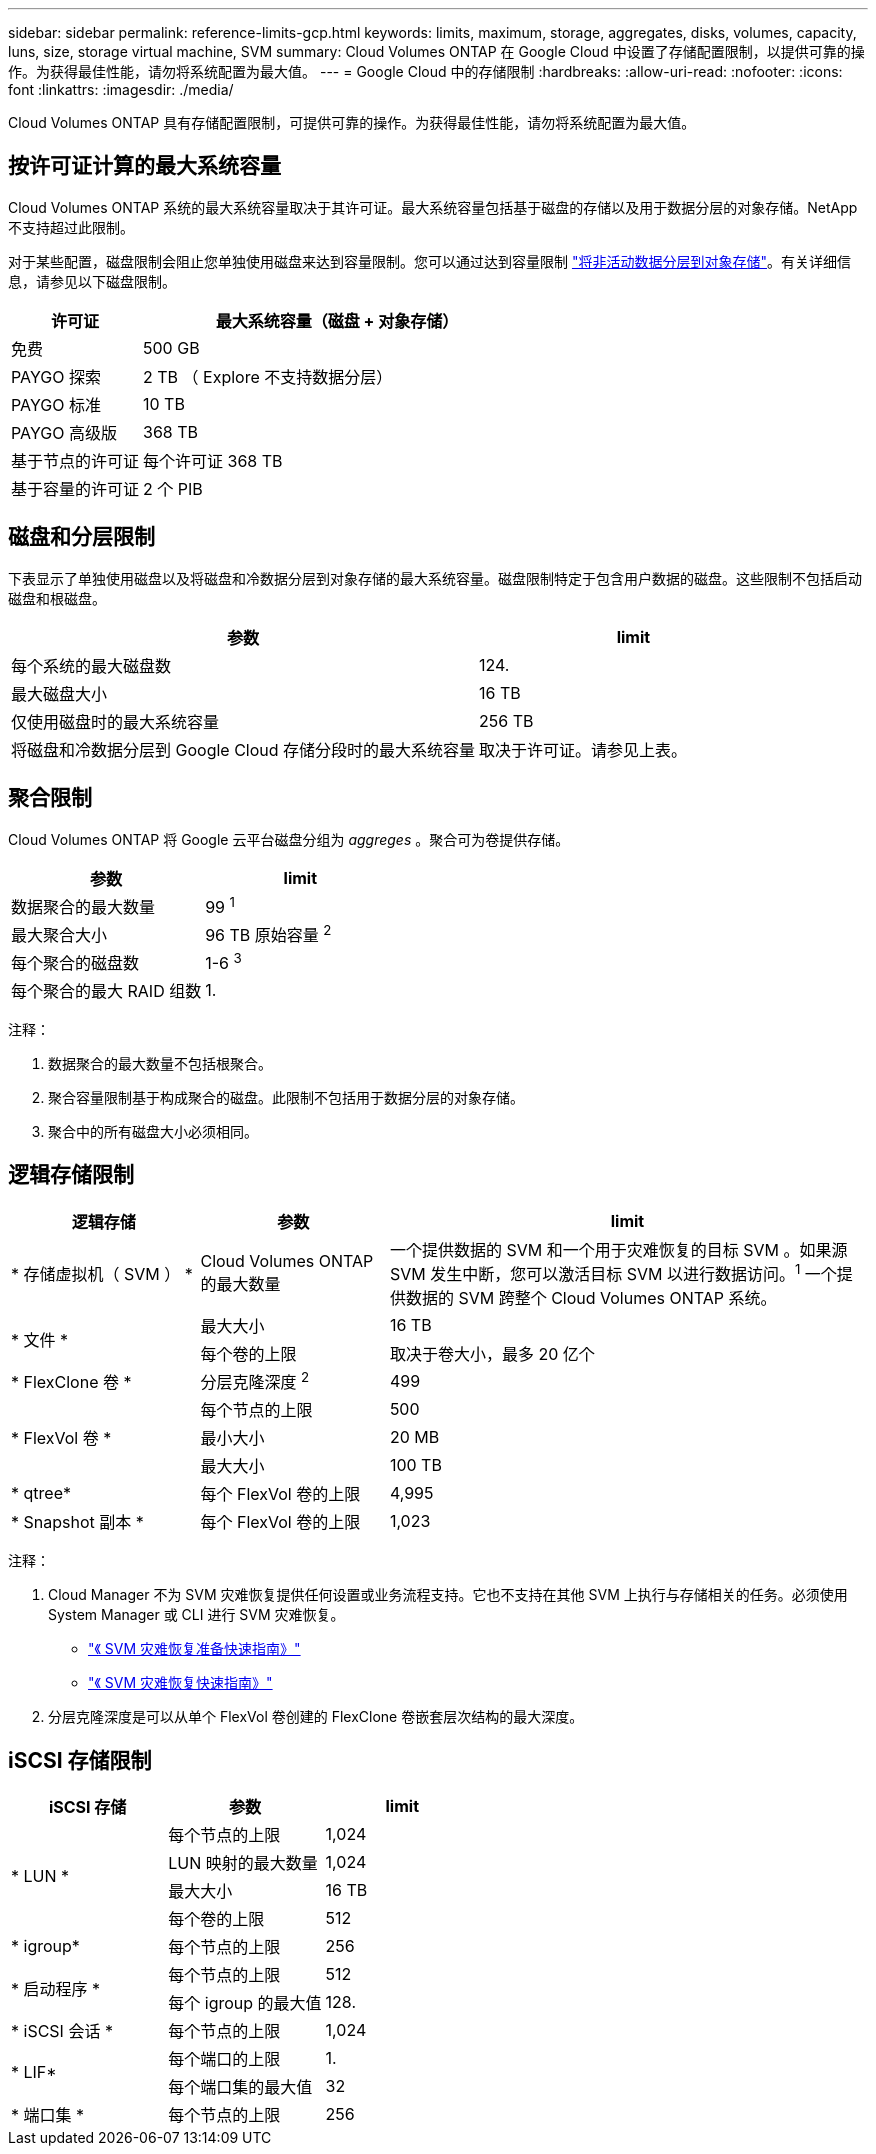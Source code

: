 ---
sidebar: sidebar 
permalink: reference-limits-gcp.html 
keywords: limits, maximum, storage, aggregates, disks, volumes, capacity, luns, size, storage virtual machine, SVM 
summary: Cloud Volumes ONTAP 在 Google Cloud 中设置了存储配置限制，以提供可靠的操作。为获得最佳性能，请勿将系统配置为最大值。 
---
= Google Cloud 中的存储限制
:hardbreaks:
:allow-uri-read: 
:nofooter: 
:icons: font
:linkattrs: 
:imagesdir: ./media/


[role="lead"]
Cloud Volumes ONTAP 具有存储配置限制，可提供可靠的操作。为获得最佳性能，请勿将系统配置为最大值。



== 按许可证计算的最大系统容量

Cloud Volumes ONTAP 系统的最大系统容量取决于其许可证。最大系统容量包括基于磁盘的存储以及用于数据分层的对象存储。NetApp 不支持超过此限制。

对于某些配置，磁盘限制会阻止您单独使用磁盘来达到容量限制。您可以通过达到容量限制 https://docs.netapp.com/us-en/cloud-manager-cloud-volumes-ontap/concept-data-tiering.html["将非活动数据分层到对象存储"^]。有关详细信息，请参见以下磁盘限制。

[cols="25,75"]
|===
| 许可证 | 最大系统容量（磁盘 + 对象存储） 


| 免费 | 500 GB 


| PAYGO 探索 | 2 TB （ Explore 不支持数据分层） 


| PAYGO 标准 | 10 TB 


| PAYGO 高级版 | 368 TB 


| 基于节点的许可证 | 每个许可证 368 TB 


| 基于容量的许可证 | 2 个 PIB 
|===


== 磁盘和分层限制

下表显示了单独使用磁盘以及将磁盘和冷数据分层到对象存储的最大系统容量。磁盘限制特定于包含用户数据的磁盘。这些限制不包括启动磁盘和根磁盘。

[cols="60,40"]
|===
| 参数 | limit 


| 每个系统的最大磁盘数 | 124. 


| 最大磁盘大小 | 16 TB 


| 仅使用磁盘时的最大系统容量 | 256 TB 


| 将磁盘和冷数据分层到 Google Cloud 存储分段时的最大系统容量 | 取决于许可证。请参见上表。 
|===


== 聚合限制

Cloud Volumes ONTAP 将 Google 云平台磁盘分组为 _aggreges_ 。聚合可为卷提供存储。

[cols="2*"]
|===
| 参数 | limit 


| 数据聚合的最大数量 | 99 ^1^ 


| 最大聚合大小 | 96 TB 原始容量 ^2^ 


| 每个聚合的磁盘数 | 1-6 ^3^ 


| 每个聚合的最大 RAID 组数 | 1. 
|===
注释：

. 数据聚合的最大数量不包括根聚合。
. 聚合容量限制基于构成聚合的磁盘。此限制不包括用于数据分层的对象存储。
. 聚合中的所有磁盘大小必须相同。




== 逻辑存储限制

[cols="22,22,56"]
|===
| 逻辑存储 | 参数 | limit 


| * 存储虚拟机（ SVM ） * | Cloud Volumes ONTAP 的最大数量 | 一个提供数据的 SVM 和一个用于灾难恢复的目标 SVM 。如果源 SVM 发生中断，您可以激活目标 SVM 以进行数据访问。^1^ 一个提供数据的 SVM 跨整个 Cloud Volumes ONTAP 系统。 


.2+| * 文件 * | 最大大小 | 16 TB 


| 每个卷的上限 | 取决于卷大小，最多 20 亿个 


| * FlexClone 卷 * | 分层克隆深度 ^2^ | 499 


.3+| * FlexVol 卷 * | 每个节点的上限 | 500 


| 最小大小 | 20 MB 


| 最大大小 | 100 TB 


| * qtree* | 每个 FlexVol 卷的上限 | 4,995 


| * Snapshot 副本 * | 每个 FlexVol 卷的上限 | 1,023 
|===
注释：

. Cloud Manager 不为 SVM 灾难恢复提供任何设置或业务流程支持。它也不支持在其他 SVM 上执行与存储相关的任务。必须使用 System Manager 或 CLI 进行 SVM 灾难恢复。
+
** https://library.netapp.com/ecm/ecm_get_file/ECMLP2839856["《 SVM 灾难恢复准备快速指南》"^]
** https://library.netapp.com/ecm/ecm_get_file/ECMLP2839857["《 SVM 灾难恢复快速指南》"^]


. 分层克隆深度是可以从单个 FlexVol 卷创建的 FlexClone 卷嵌套层次结构的最大深度。




== iSCSI 存储限制

[cols="3*"]
|===
| iSCSI 存储 | 参数 | limit 


.4+| * LUN * | 每个节点的上限 | 1,024 


| LUN 映射的最大数量 | 1,024 


| 最大大小 | 16 TB 


| 每个卷的上限 | 512 


| * igroup* | 每个节点的上限 | 256 


.2+| * 启动程序 * | 每个节点的上限 | 512 


| 每个 igroup 的最大值 | 128. 


| * iSCSI 会话 * | 每个节点的上限 | 1,024 


.2+| * LIF* | 每个端口的上限 | 1. 


| 每个端口集的最大值 | 32 


| * 端口集 * | 每个节点的上限 | 256 
|===